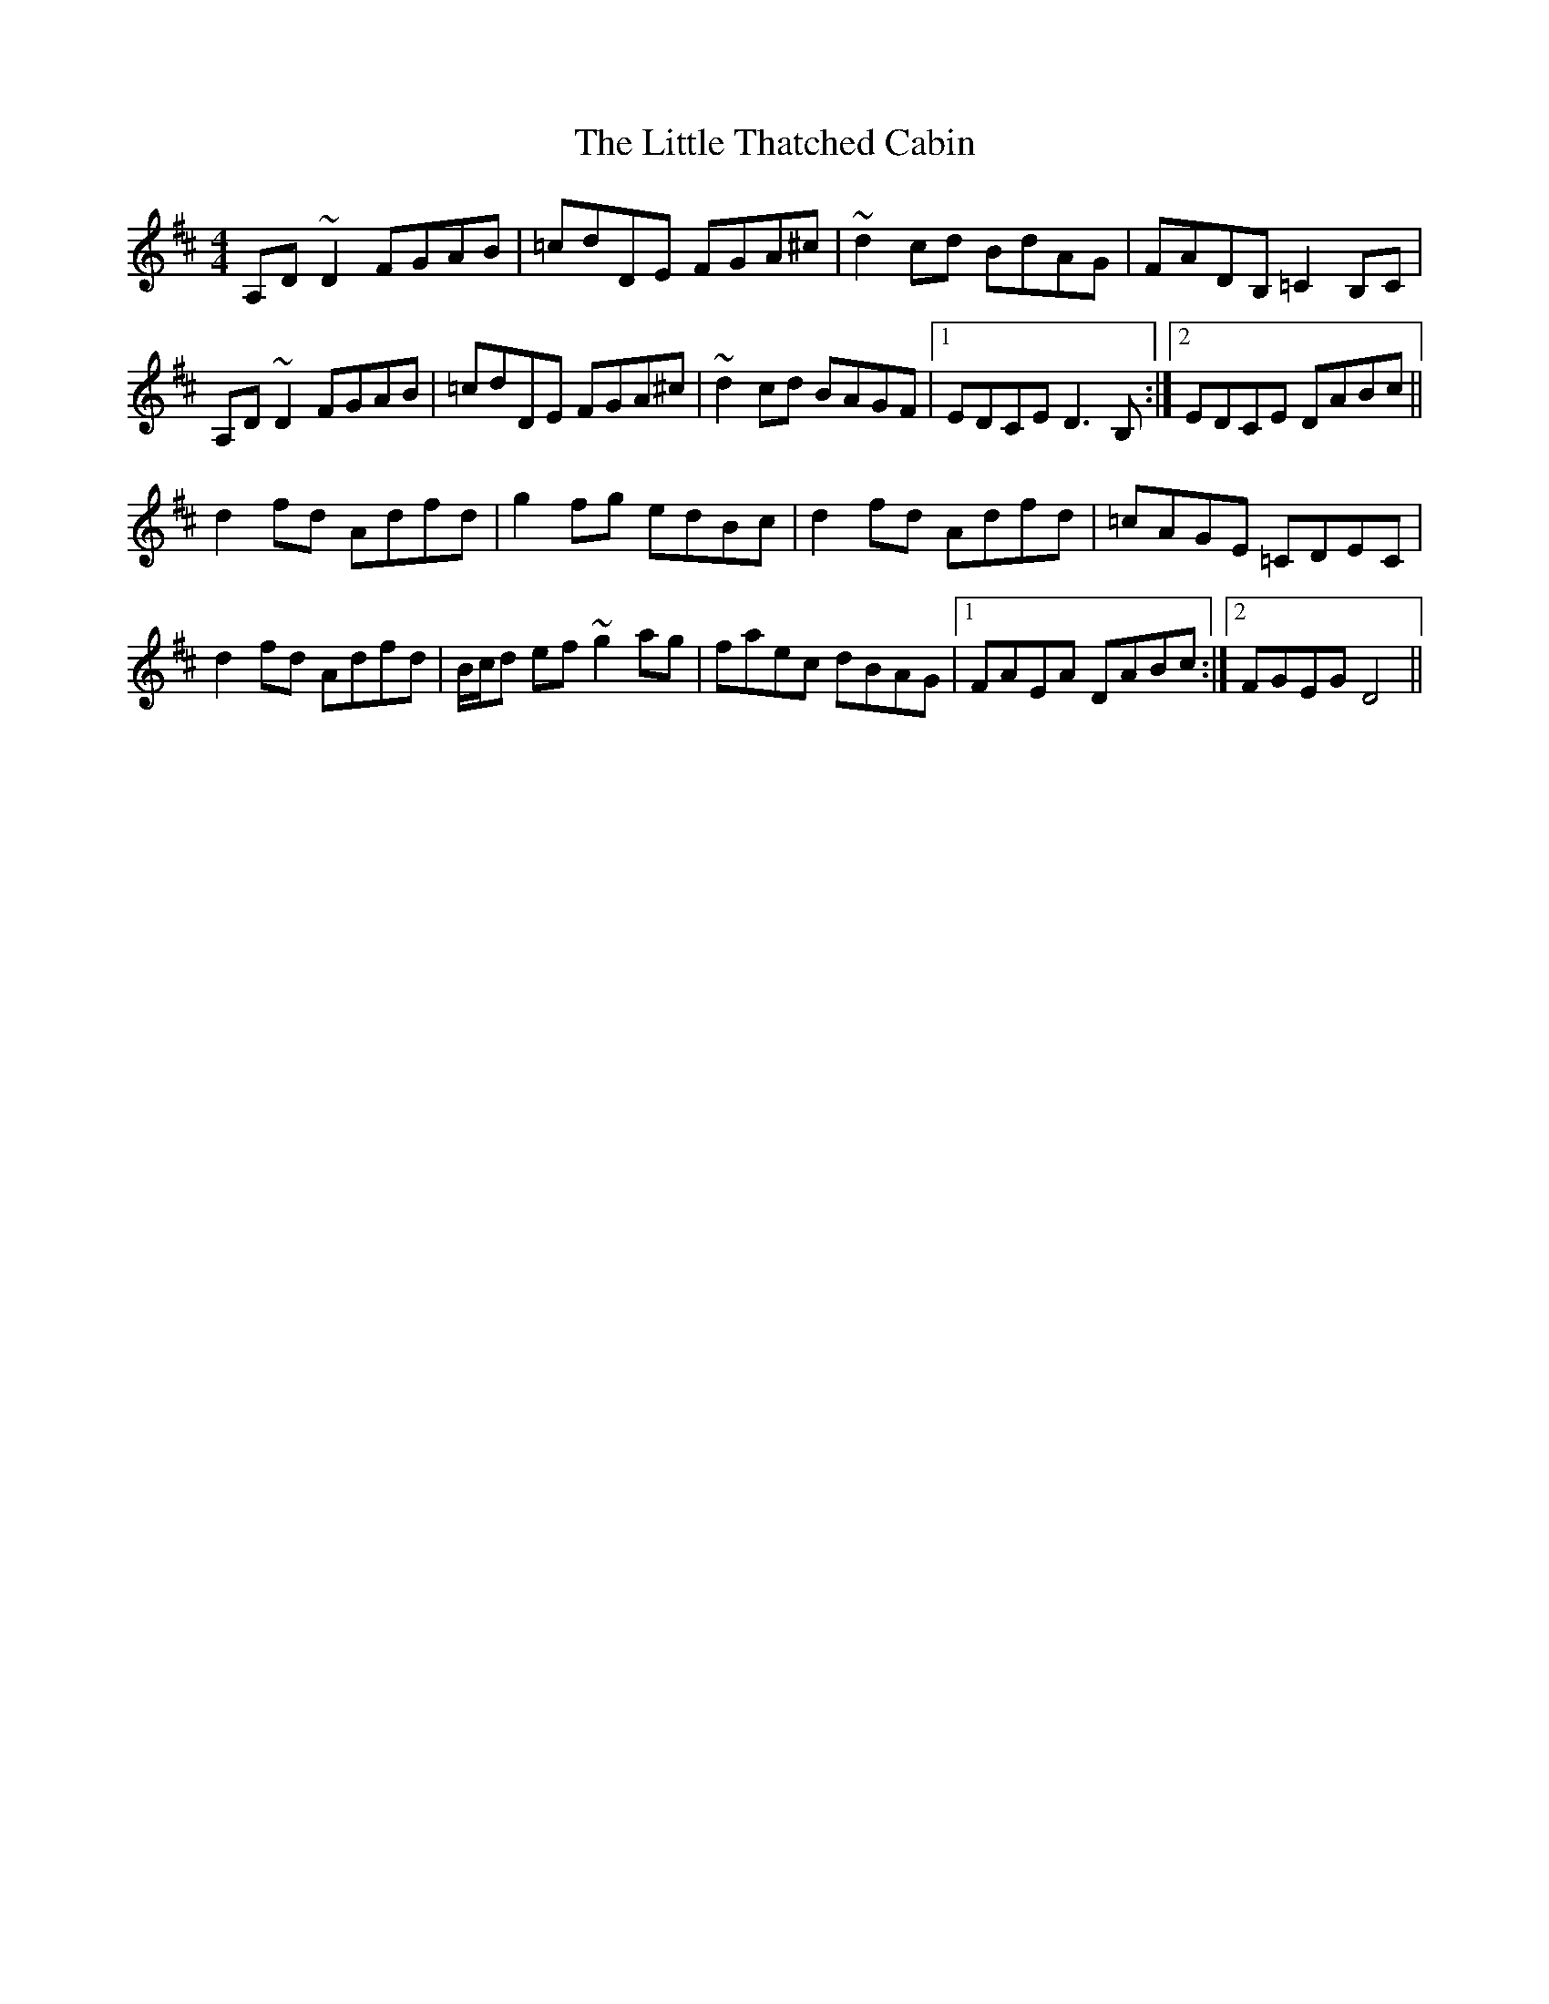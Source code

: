X: 2
T: Little Thatched Cabin, The
Z: Phantom Button
S: https://thesession.org/tunes/4244#setting16977
R: reel
M: 4/4
L: 1/8
K: Dmaj
A,D~D2 FGAB|=cdDE FGA^c|~d2cd BdAG|FADB, =C2 B,C|!A,D~D2 FGAB|=cdDE FGA^c|~d2 cd BAGF|1 EDCE D3 B, :|2 EDCE DABc ||!d2 fd Adfd|g2 fg edBc|d2 fd Adfd|=cAGE =CDEC|!d2 fd Adfd|B/c/d ef ~g2 ag|faec dBAG|1 FAEA DABc:|2 FGEG D4||!
